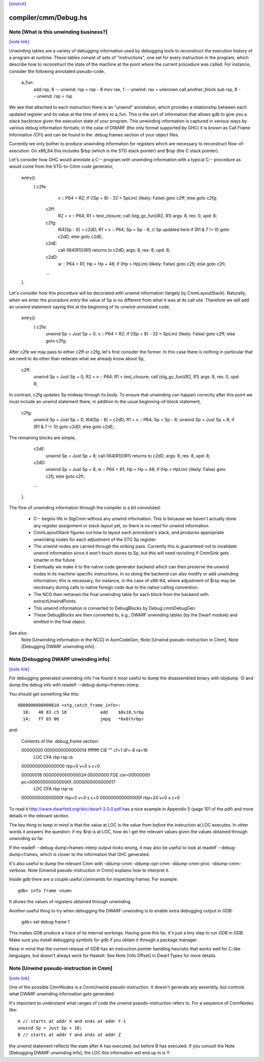 `[source] <https://gitlab.haskell.org/ghc/ghc/tree/master/compiler/cmm/Debug.hs>`_

compiler/cmm/Debug.hs
=====================


Note [What is this unwinding business?]
~~~~~~~~~~~~~~~~~~~~~~~~~~~~~~~~~~~~~~~

`[note link] <https://gitlab.haskell.org/ghc/ghc/tree/master/compiler/cmm/Debug.hs#L268>`__

Unwinding tables are a variety of debugging information used by debugging tools
to reconstruct the execution history of a program at runtime. These tables
consist of sets of "instructions", one set for every instruction in the program,
which describe how to reconstruct the state of the machine at the point where
the current procedure was called. For instance, consider the following annotated
pseudo-code,

  a_fun:
    add rsp, 8            -- unwind: rsp = rsp - 8
    mov rax, 1            -- unwind: rax = unknown
    call another_block
    sub rsp, 8            -- unwind: rsp = rsp

We see that attached to each instruction there is an "unwind" annotation, which
provides a relationship between each updated register and its value at the
time of entry to a_fun. This is the sort of information that allows gdb to give
you a stack backtrace given the execution state of your program. This
unwinding information is captured in various ways by various debug information
formats; in the case of DWARF (the only format supported by GHC) it is known as
Call Frame Information (CFI) and can be found in the .debug.frames section of
your object files.

Currently we only bother to produce unwinding information for registers which
are necessary to reconstruct flow-of-execution. On x86_64 this includes $rbp
(which is the STG stack pointer) and $rsp (the C stack pointer).

Let's consider how GHC would annotate a C-- program with unwinding information
with a typical C-- procedure as would come from the STG-to-Cmm code generator,

  entry()
     { c2fe:
           v :: P64 = R2;
           if ((Sp + 8) - 32 < SpLim) (likely: False) goto c2ff; else goto c2fg;
       c2ff:
           R2 = v :: P64;
           R1 = test_closure;
           call (stg_gc_fun)(R2, R1) args: 8, res: 0, upd: 8;
       c2fg:
           I64[Sp - 8] = c2dD;
           R1 = v :: P64;
           Sp = Sp - 8;          // Sp updated here
           if (R1 & 7 != 0) goto c2dD; else goto c2dE;
       c2dE:
           call (I64[R1])(R1) returns to c2dD, args: 8, res: 8, upd: 8;
       c2dD:
           w :: P64 = R1;
           Hp = Hp + 48;
           if (Hp > HpLim) (likely: False) goto c2fj; else goto c2fi;
       ...
  },

Let's consider how this procedure will be decorated with unwind information
(largely by CmmLayoutStack). Naturally, when we enter the procedure `entry` the
value of Sp is no different from what it was at its call site. Therefore we will
add an `unwind` statement saying this at the beginning of its unwind-annotated
code,

  entry()
     { c2fe:
           unwind Sp = Just Sp + 0;
           v :: P64 = R2;
           if ((Sp + 8) - 32 < SpLim) (likely: False) goto c2ff; else goto c2fg;

After c2fe we may pass to either c2ff or c2fg; let's first consider the
former. In this case there is nothing in particular that we need to do other
than reiterate what we already know about Sp,

       c2ff:
           unwind Sp = Just Sp + 0;
           R2 = v :: P64;
           R1 = test_closure;
           call (stg_gc_fun)(R2, R1) args: 8, res: 0, upd: 8;

In contrast, c2fg updates Sp midway through its body. To ensure that unwinding
can happen correctly after this point we must include an unwind statement there,
in addition to the usual beginning-of-block statement,

       c2fg:
           unwind Sp = Just Sp + 0;
           I64[Sp - 8] = c2dD;
           R1 = v :: P64;
           Sp = Sp - 8;
           unwind Sp = Just Sp + 8;
           if (R1 & 7 != 0) goto c2dD; else goto c2dE;

The remaining blocks are simple,

       c2dE:
           unwind Sp = Just Sp + 8;
           call (I64[R1])(R1) returns to c2dD, args: 8, res: 8, upd: 8;
       c2dD:
           unwind Sp = Just Sp + 8;
           w :: P64 = R1;
           Hp = Hp + 48;
           if (Hp > HpLim) (likely: False) goto c2fj; else goto c2fi;
       ...
  },


The flow of unwinding information through the compiler is a bit convoluted:

 * C-- begins life in StgCmm without any unwind information. This is because we
   haven't actually done any register assignment or stack layout yet, so there
   is no need for unwind information.

 * CmmLayoutStack figures out how to layout each procedure's stack, and produces
   appropriate unwinding nodes for each adjustment of the STG Sp register.

 * The unwind nodes are carried through the sinking pass. Currently this is
   guaranteed not to invalidate unwind information since it won't touch stores
   to Sp, but this will need revisiting if CmmSink gets smarter in the future.

 * Eventually we make it to the native code generator backend which can then
   preserve the unwind nodes in its machine-specific instructions. In so doing
   the backend can also modify or add unwinding information; this is necessary,
   for instance, in the case of x86-64, where adjustment of $rsp may be
   necessary during calls to native foreign code due to the native calling
   convention.

 * The NCG then retrieves the final unwinding table for each block from the
   backend with extractUnwindPoints.

 * This unwind information is converted to DebugBlocks by Debug.cmmDebugGen

 * These DebugBlocks are then converted to, e.g., DWARF unwinding tables
   (by the Dwarf module) and emitted in the final object.

See also:
  Note [Unwinding information in the NCG] in AsmCodeGen,
  Note [Unwind pseudo-instruction in Cmm],
  Note [Debugging DWARF unwinding info].



Note [Debugging DWARF unwinding info]
~~~~~~~~~~~~~~~~~~~~~~~~~~~~~~~~~~~~~

`[note link] <https://gitlab.haskell.org/ghc/ghc/tree/master/compiler/cmm/Debug.hs#L404>`__

For debugging generated unwinding info I've found it most useful to dump the
disassembled binary with objdump -D and dump the debug info with
readelf --debug-dump=frames-interp.

You should get something like this:

::

  0000000000000010 <stg_catch_frame_info>:
    10:   48 83 c5 18             add    $0x18,%rbp
    14:   ff 65 00                jmpq   *0x0(%rbp)

..

and:

  Contents of the .debug_frame section:

  00000000 0000000000000014 ffffffff CIE "" cf=1 df=-8 ra=16
     LOC           CFA      rbp   rsp   ra
  0000000000000000 rbp+0    v+0   s     c+0

  00000018 0000000000000024 00000000 FDE cie=00000000 pc=000000000000000f..0000000000000017
     LOC           CFA      rbp   rsp   ra
  000000000000000f rbp+0    v+0   s     c+0
  000000000000000f rbp+24   v+0   s     c+0

To read it http://www.dwarfstd.org/doc/dwarf-2.0.0.pdf has a nice example in
Appendix 5 (page 101 of the pdf) and more details in the relevant section.

The key thing to keep in mind is that the value at LOC is the value from
*before* the instruction at LOC executes. In other words it answers the
question: if my $rip is at LOC, how do I get the relevant values given the
values obtained through unwinding so far.

If the readelf --debug-dump=frames-interp output looks wrong, it may also be
useful to look at readelf --debug-dump=frames, which is closer to the
information that GHC generated.

It's also useful to dump the relevant Cmm with -ddump-cmm -ddump-opt-cmm
-ddump-cmm-proc -ddump-cmm-verbose. Note [Unwind pseudo-instruction in Cmm]
explains how to interpret it.

Inside gdb there are a couple useful commands for inspecting frames.
For example:

::

  gdb> info frame <num>

..

It shows the values of registers obtained through unwinding.

Another useful thing to try when debugging the DWARF unwinding is to enable
extra debugging output in GDB:

  gdb> set debug frame 1

This makes GDB produce a trace of its internal workings. Having gone this far,
it's just a tiny step to run GDB in GDB. Make sure you install debugging
symbols for gdb if you obtain it through a package manager.

Keep in mind that the current release of GDB has an instruction pointer handling
heuristic that works well for C-like languages, but doesn't always work for
Haskell. See Note [Info Offset] in Dwarf.Types for more details.



Note [Unwind pseudo-instruction in Cmm]
~~~~~~~~~~~~~~~~~~~~~~~~~~~~~~~~~~~~~~~

`[note link] <https://gitlab.haskell.org/ghc/ghc/tree/master/compiler/cmm/Debug.hs#L466>`__

One of the possible CmmNodes is a CmmUnwind pseudo-instruction. It doesn't
generate any assembly, but controls what DWARF unwinding information gets
generated.

It's important to understand what ranges of code the unwind pseudo-instruction
refers to.
For a sequence of CmmNodes like:

::

  A // starts at addr X and ends at addr Y-1
  unwind Sp = Just Sp + 16;
  B // starts at addr Y and ends at addr Z

..

the unwind statement reflects the state after A has executed, but before B
has executed. If you consult the Note [Debugging DWARF unwinding info], the
LOC this information will end up in is Y.

